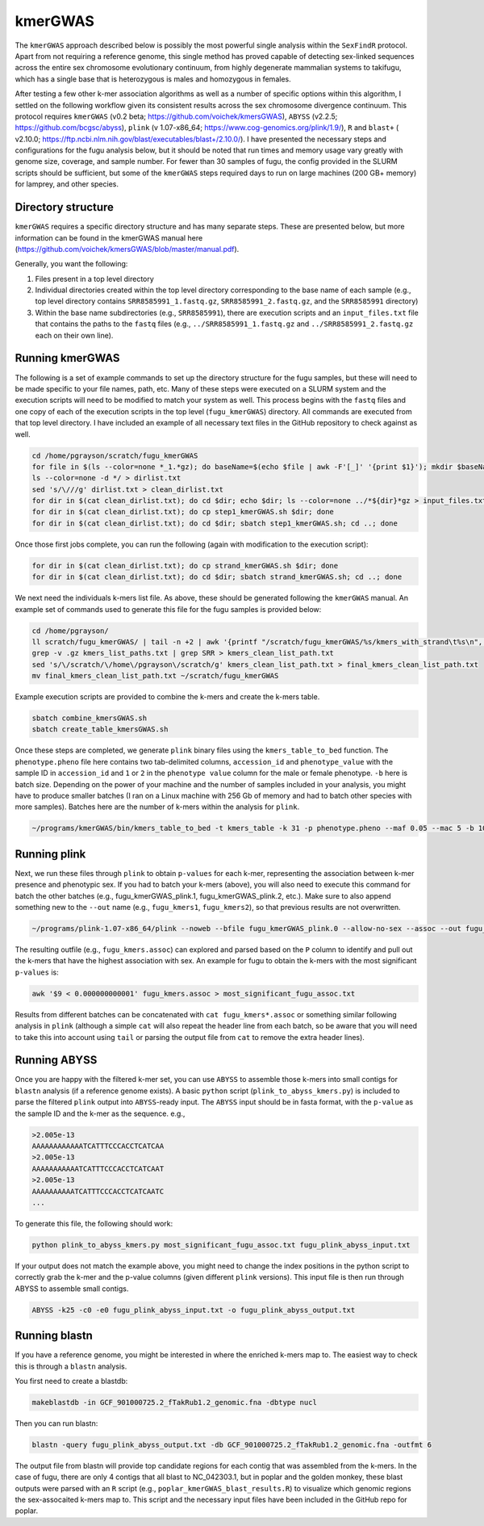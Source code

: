 ========
kmerGWAS
========

The ``kmerGWAS`` approach described below is possibly the most powerful single analysis within the ``SexFindR`` protocol. Apart from not requiring a reference genome, this single method has proved capable of detecting sex-linked sequences across the entire sex chromosome evolutionary continuum, from highly degenerate mammalian systems to takifugu, which has a single base that is heterozygous is males and homozygous in females.

After testing a few other k-mer association algorithms as well as a number of specific options within this algorithm, I settled on the following workflow given its consistent results across the sex chromosome divergence continuum. This protocol requires ``kmerGWAS`` (v0.2 beta; https://github.com/voichek/kmersGWAS), ``ABYSS`` (v2.2.5; https://github.com/bcgsc/abyss), ``plink`` (v 1.07-x86_64; https://www.cog-genomics.org/plink/1.9/), ``R`` and ``blast+`` ( v2.10.0; https://ftp.ncbi.nlm.nih.gov/blast/executables/blast+/2.10.0/). I have presented the necessary steps and configurations for the fugu analysis below, but it should be noted that run times and memory usage vary greatly with genome size, coverage, and sample number. For fewer than 30 samples of fugu, the config provided in the SLURM scripts should be sufficient, but some of the ``kmerGWAS`` steps required days to run on large machines (200 GB+ memory) for lamprey, and other species.

Directory structure
-------------------

``kmerGWAS`` requires a specific directory structure and has many separate steps. These are presented below, but more information can be found in the kmerGWAS manual here (https://github.com/voichek/kmersGWAS/blob/master/manual.pdf).

Generally, you want the following:

1. Files present in a top level directory
2. Individual directories created within the top level directory corresponding to the base name of each sample (e.g., top level directory contains ``SRR8585991_1.fastq.gz``, ``SRR8585991_2.fastq.gz``, and the ``SRR8585991`` directory)
3. Within the base name subdirectories (e.g., ``SRR8585991``), there are execution scripts and an ``input_files.txt`` file that contains the paths to the ``fastq`` files (e.g., ``../SRR8585991_1.fastq.gz`` and ``../SRR8585991_2.fastq.gz`` each on their own line).

Running kmerGWAS
----------------

The following is a set of example commands to set up the directory structure for the fugu samples, but these will need to be made specific to your file names, path, etc. Many of these steps were executed on a SLURM system and the execution scripts will need to be modified to match your system as well. This process begins with the ``fastq`` files and one copy of each of the execution scripts in the top level (``fugu_kmerGWAS``) directory. All commands are executed from that top level directory. I have included an example of all necessary text files in the GitHub repository to check against as well.

.. code-block:: console

    cd /home/pgrayson/scratch/fugu_kmerGWAS
    for file in $(ls --color=none *_1.*gz); do baseName=$(echo $file | awk -F'[_]' '{print $1}'); mkdir $baseName; done
    ls --color=none -d */ > dirlist.txt
    sed 's/\///g' dirlist.txt > clean_dirlist.txt
    for dir in $(cat clean_dirlist.txt); do cd $dir; echo $dir; ls --color=none ../*${dir}*gz > input_files.txt; cd ..; done
    for dir in $(cat clean_dirlist.txt); do cp step1_kmerGWAS.sh $dir; done
    for dir in $(cat clean_dirlist.txt); do cd $dir; sbatch step1_kmerGWAS.sh; cd ..; done

Once those first jobs complete, you can run the following (again with modification to the execution script):

.. code-block:: console

    for dir in $(cat clean_dirlist.txt); do cp strand_kmerGWAS.sh $dir; done
    for dir in $(cat clean_dirlist.txt); do cd $dir; sbatch strand_kmerGWAS.sh; cd ..; done

We next need the individuals k-mers list file. As above, these should be generated following the ``kmerGWAS`` manual. An example set of commands used to generate this file for the fugu samples is provided below:

.. code-block:: console

    cd /home/pgrayson/
    ll scratch/fugu_kmerGWAS/ | tail -n +2 | awk '{printf "/scratch/fugu_kmerGWAS/%s/kmers_with_strand\t%s\n", $NF,$NF}' > kmers_list_paths.txt
    grep -v .gz kmers_list_paths.txt | grep SRR > kmers_clean_list_path.txt
    sed 's/\/scratch/\/home\/pgrayson\/scratch/g' kmers_clean_list_path.txt > final_kmers_clean_list_path.txt
    mv final_kmers_clean_list_path.txt ~/scratch/fugu_kmerGWAS


Example execution scripts are provided to combine the k-mers and create the k-mers table.

.. code-block:: console

    sbatch combine_kmersGWAS.sh
    sbatch create_table_kmersGWAS.sh

Once these steps are completed, we generate ``plink`` binary files using the ``kmers_table_to_bed`` function. The ``phenotype.pheno`` file here contains two tab-delimited columns, ``accession_id`` and ``phenotype_value`` with the sample ID in ``accession_id`` and ``1`` or ``2`` in the ``phenotype value`` column for the male or female phenotype. ``-b`` here is batch size. Depending on the power of your machine and the number of samples included in your analysis, you might have to produce smaller batches (I ran on a Linux machine with 256 Gb of memory and had to batch other species with more samples). Batches here are the number of k-mers within the analysis for ``plink``.

.. code-block:: console

    ~/programs/kmerGWAS/bin/kmers_table_to_bed -t kmers_table -k 31 -p phenotype.pheno --maf 0.05 --mac 5 -b 1000000000 -o fugu_kmerGWAS_plink

Running plink
-------------

Next, we run these files through ``plink`` to obtain ``p-values`` for each k-mer, representing the association between k-mer presence and phenotypic sex. If you had to batch your k-mers (above), you will also need to execute this command for batch the other batches (e.g., fugu_kmerGWAS_plink.1, fugu_kmerGWAS_plink.2, etc.). Make sure to also append something new to the ``--out`` name (e.g., ``fugu_kmers1``, ``fugu_kmers2``), so that previous results are not overwritten.

.. code-block:: console

    ~/programs/plink-1.07-x86_64/plink --noweb --bfile fugu_kmerGWAS_plink.0 --allow-no-sex --assoc --out fugu_kmers

The resulting outfile (e.g., ``fugu_kmers.assoc``) can explored and parsed based on the ``P`` column to identify and pull out the k-mers that have the highest association with sex. An example for fugu to obtain the k-mers with the most significant ``p-values`` is:

.. code-block:: console

    awk '$9 < 0.000000000001' fugu_kmers.assoc > most_significant_fugu_assoc.txt

Results from different batches can be concatenated with ``cat fugu_kmers*.assoc`` or something similar following analysis in ``plink`` (although a simple ``cat`` will also repeat the header line from each batch, so be aware that you will need to take this into account using ``tail`` or parsing the output file from ``cat`` to remove the extra header lines).

Running ABYSS
-------------

Once you are happy with the filtered k-mer set, you can use ``ABYSS`` to assemble those k-mers into small contigs for ``blastn`` analysis (if a reference genome exists).  A basic ``python`` script (``plink_to_abyss_kmers.py``) is included to parse the filtered ``plink`` output into ``ABYSS``-ready input. The ``ABYSS`` input should be in fasta format, with the ``p-value`` as the sample ID and the k-mer as the sequence. e.g.,

.. code-block:: console

    >2.005e-13
    AAAAAAAAAAAATCATTTCCCACCTCATCAA
    >2.005e-13
    AAAAAAAAAAATCATTTCCCACCTCATCAAT
    >2.005e-13
    AAAAAAAAAATCATTTCCCACCTCATCAATC
    ...

To generate this file, the following should work:

.. code-block:: console

    python plink_to_abyss_kmers.py most_significant_fugu_assoc.txt fugu_plink_abyss_input.txt

If your output does not match the example above, you might need to change the index positions in the python script to correctly grab the k-mer and the p-value columns (given different ``plink`` versions). This input file is then run through ABYSS to assemble small contigs.

.. code-block:: console

    ABYSS -k25 -c0 -e0 fugu_plink_abyss_input.txt -o fugu_plink_abyss_output.txt

Running blastn
--------------

If you have a reference genome, you might be interested in where the enriched k-mers map to. The easiest way to check this is through a ``blastn`` analysis.

You first need to create a blastdb:

.. code-block:: console

    makeblastdb -in GCF_901000725.2_fTakRub1.2_genomic.fna -dbtype nucl

Then you can run blastn:

.. code-block:: console

    blastn -query fugu_plink_abyss_output.txt -db GCF_901000725.2_fTakRub1.2_genomic.fna -outfmt 6

The output file from blastn will provide top candidate regions for each contig that was assembled from the k-mers. In the case of fugu, there are only 4 contigs that all blast to NC_042303.1, but in poplar and the golden monkey, these blast outputs were parsed with an ``R`` script (e.g., ``poplar_kmerGWAS_blast_results.R``) to visualize which genomic regions the sex-assocaited k-mers map to. This script and the necessary input files have been included in the GitHub repo for poplar. 
